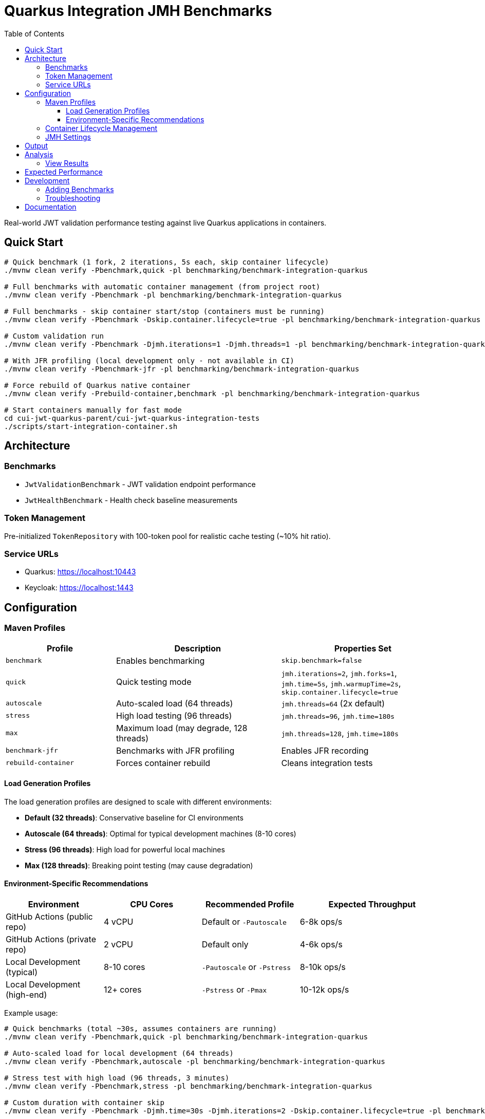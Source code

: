 = Quarkus Integration JMH Benchmarks
:toc: left
:toclevels: 3
:source-highlighter: highlight.js

Real-world JWT validation performance testing against live Quarkus applications in containers.

== Quick Start

[source,bash]
----
# Quick benchmark (1 fork, 2 iterations, 5s each, skip container lifecycle)
./mvnw clean verify -Pbenchmark,quick -pl benchmarking/benchmark-integration-quarkus

# Full benchmarks with automatic container management (from project root)
./mvnw clean verify -Pbenchmark -pl benchmarking/benchmark-integration-quarkus

# Full benchmarks - skip container start/stop (containers must be running)
./mvnw clean verify -Pbenchmark -Dskip.container.lifecycle=true -pl benchmarking/benchmark-integration-quarkus

# Custom validation run
./mvnw clean verify -Pbenchmark -Djmh.iterations=1 -Djmh.threads=1 -pl benchmarking/benchmark-integration-quarkus

# With JFR profiling (local development only - not available in CI)
./mvnw clean verify -Pbenchmark-jfr -pl benchmarking/benchmark-integration-quarkus

# Force rebuild of Quarkus native container
./mvnw clean verify -Prebuild-container,benchmark -pl benchmarking/benchmark-integration-quarkus

# Start containers manually for fast mode
cd cui-jwt-quarkus-parent/cui-jwt-quarkus-integration-tests
./scripts/start-integration-container.sh
----

== Architecture

=== Benchmarks

* `JwtValidationBenchmark` - JWT validation endpoint performance
* `JwtHealthBenchmark` - Health check baseline measurements

=== Token Management

Pre-initialized `TokenRepository` with 100-token pool for realistic cache testing (~10% hit ratio).

=== Service URLs

* Quarkus: https://localhost:10443
* Keycloak: https://localhost:1443

== Configuration

=== Maven Profiles

[cols="2,3,3", options="header"]
|===
|Profile
|Description
|Properties Set

|`benchmark`
|Enables benchmarking
|`skip.benchmark=false`

|`quick`
|Quick testing mode
|`jmh.iterations=2`, `jmh.forks=1`, `jmh.time=5s`, `jmh.warmupTime=2s`, `skip.container.lifecycle=true`

|`autoscale`
|Auto-scaled load (64 threads)
|`jmh.threads=64` (2x default)

|`stress`
|High load testing (96 threads)
|`jmh.threads=96`, `jmh.time=180s`

|`max`
|Maximum load (may degrade, 128 threads)
|`jmh.threads=128`, `jmh.time=180s`

|`benchmark-jfr`
|Benchmarks with JFR profiling
|Enables JFR recording

|`rebuild-container`
|Forces container rebuild
|Cleans integration tests
|===

==== Load Generation Profiles

The load generation profiles are designed to scale with different environments:

* **Default (32 threads)**: Conservative baseline for CI environments
* **Autoscale (64 threads)**: Optimal for typical development machines (8-10 cores)
* **Stress (96 threads)**: High load for powerful local machines
* **Max (128 threads)**: Breaking point testing (may cause degradation)

==== Environment-Specific Recommendations

[cols="2,2,2,3", options="header"]
|===
|Environment
|CPU Cores
|Recommended Profile
|Expected Throughput

|GitHub Actions (public repo)
|4 vCPU
|Default or `-Pautoscale`
|6-8k ops/s

|GitHub Actions (private repo)
|2 vCPU
|Default only
|4-6k ops/s

|Local Development (typical)
|8-10 cores
|`-Pautoscale` or `-Pstress`
|8-10k ops/s

|Local Development (high-end)
|12+ cores
|`-Pstress` or `-Pmax`
|10-12k ops/s
|===

Example usage:
[source,bash]
----
# Quick benchmarks (total ~30s, assumes containers are running)
./mvnw clean verify -Pbenchmark,quick -pl benchmarking/benchmark-integration-quarkus

# Auto-scaled load for local development (64 threads)
./mvnw clean verify -Pbenchmark,autoscale -pl benchmarking/benchmark-integration-quarkus

# Stress test with high load (96 threads, 3 minutes)
./mvnw clean verify -Pbenchmark,stress -pl benchmarking/benchmark-integration-quarkus

# Custom duration with container skip
./mvnw clean verify -Pbenchmark -Djmh.time=30s -Djmh.iterations=2 -Dskip.container.lifecycle=true -pl benchmarking/benchmark-integration-quarkus

# CI-friendly configuration (default 32 threads)
./mvnw clean verify -Pbenchmark -pl benchmarking/benchmark-integration-quarkus
----

=== Container Lifecycle Management

The `skip.container.lifecycle` property optimizes benchmark iteration:

[options="header"]
|===
|Value|Behavior|Use Case

|`false` (default)
|Full lifecycle: build, start, stop containers
|CI/CD, first run, clean environment

|`true`
|Skip container operations, only run benchmarks
|Fast iteration, containers already running
|===

=== JMH Settings

[source,bash]
----
# Default settings
-Djmh.iterations=4         # Measurement iterations (default: 4, quick: 2)
-Djmh.warmupIterations=1   # Warmup iterations (default: 1)
-Djmh.threads=24          # Concurrent threads (default: 24)
-Djmh.time=12s            # Time per iteration (default: 12s, quick: 5s)
-Djmh.warmupTime=3s       # Warmup time (default: 3s, quick: 2s)
-Djmh.forks=2             # JVM forks (default: 2, quick: 1)
----

== Output

Results in `target/benchmark-results/`:

* `integration-result.json` - Raw JMH results
* `benchmark-summary.json` - Overall summary with quality gates
* `badges/` - Performance badges (score, trend, last-run)
* `data/` - Individual benchmark metrics JSON files
* `gh-pages-ready/` - GitHub Pages deployment structure
* `benchmark-run_*.log` - Complete console output

== Analysis

=== View Results

[source,bash]
----
# Serve results locally with web UI
cd benchmarking/scripts
./serve-reports.sh quarkus  # Opens http://localhost:8080

# Or analyze JSON directly
# View throughput
jq '.[] | select(.mode == "thrpt") | {benchmark: .benchmark, score: .primaryMetric.score}' \
  target/benchmark-results/integration-result.json

# View latency percentiles
jq '.[] | select(.mode == "sample") | .primaryMetric.scorePercentiles' \
  target/benchmark-results/integration-result.json

# JFR analysis (if enabled)
jfr summary target/benchmark-results/jfr-recordings/benchmark.jfr
----

== Expected Performance

* Health Check: 10,000-15,000 ops/sec, <1ms median
* JWT Validation: 5,000-10,000 ops/sec, 1-3ms median

== Development

=== Adding Benchmarks

1. Extend `AbstractIntegrationBenchmark`
2. Use `@Benchmark` with appropriate `@BenchmarkMode`
3. Override `getBenchmarkName()` for metrics

=== Troubleshooting

[source,bash]
----
# Check containers
docker ps

# Verify services
curl -k https://localhost:10443/q/health
curl -k https://localhost:1443/realms/benchmark

# Review logs
tail -f target/benchmark-results/benchmark-run_*.log
----

== Documentation

For comprehensive benchmarking documentation:

* link:../doc/README.adoc[Main Documentation Hub]
* link:../doc/Architecture.adoc[Module Architecture] - Detailed architecture and code placement guidelines
* link:../doc/workflow.adoc[Benchmark Workflow] - Complete execution workflow
* link:../doc/local-testing.adoc[Local Testing] - How to view results locally
* link:../benchmark-library/README.adoc[Library Benchmarks] - Micro benchmark documentation